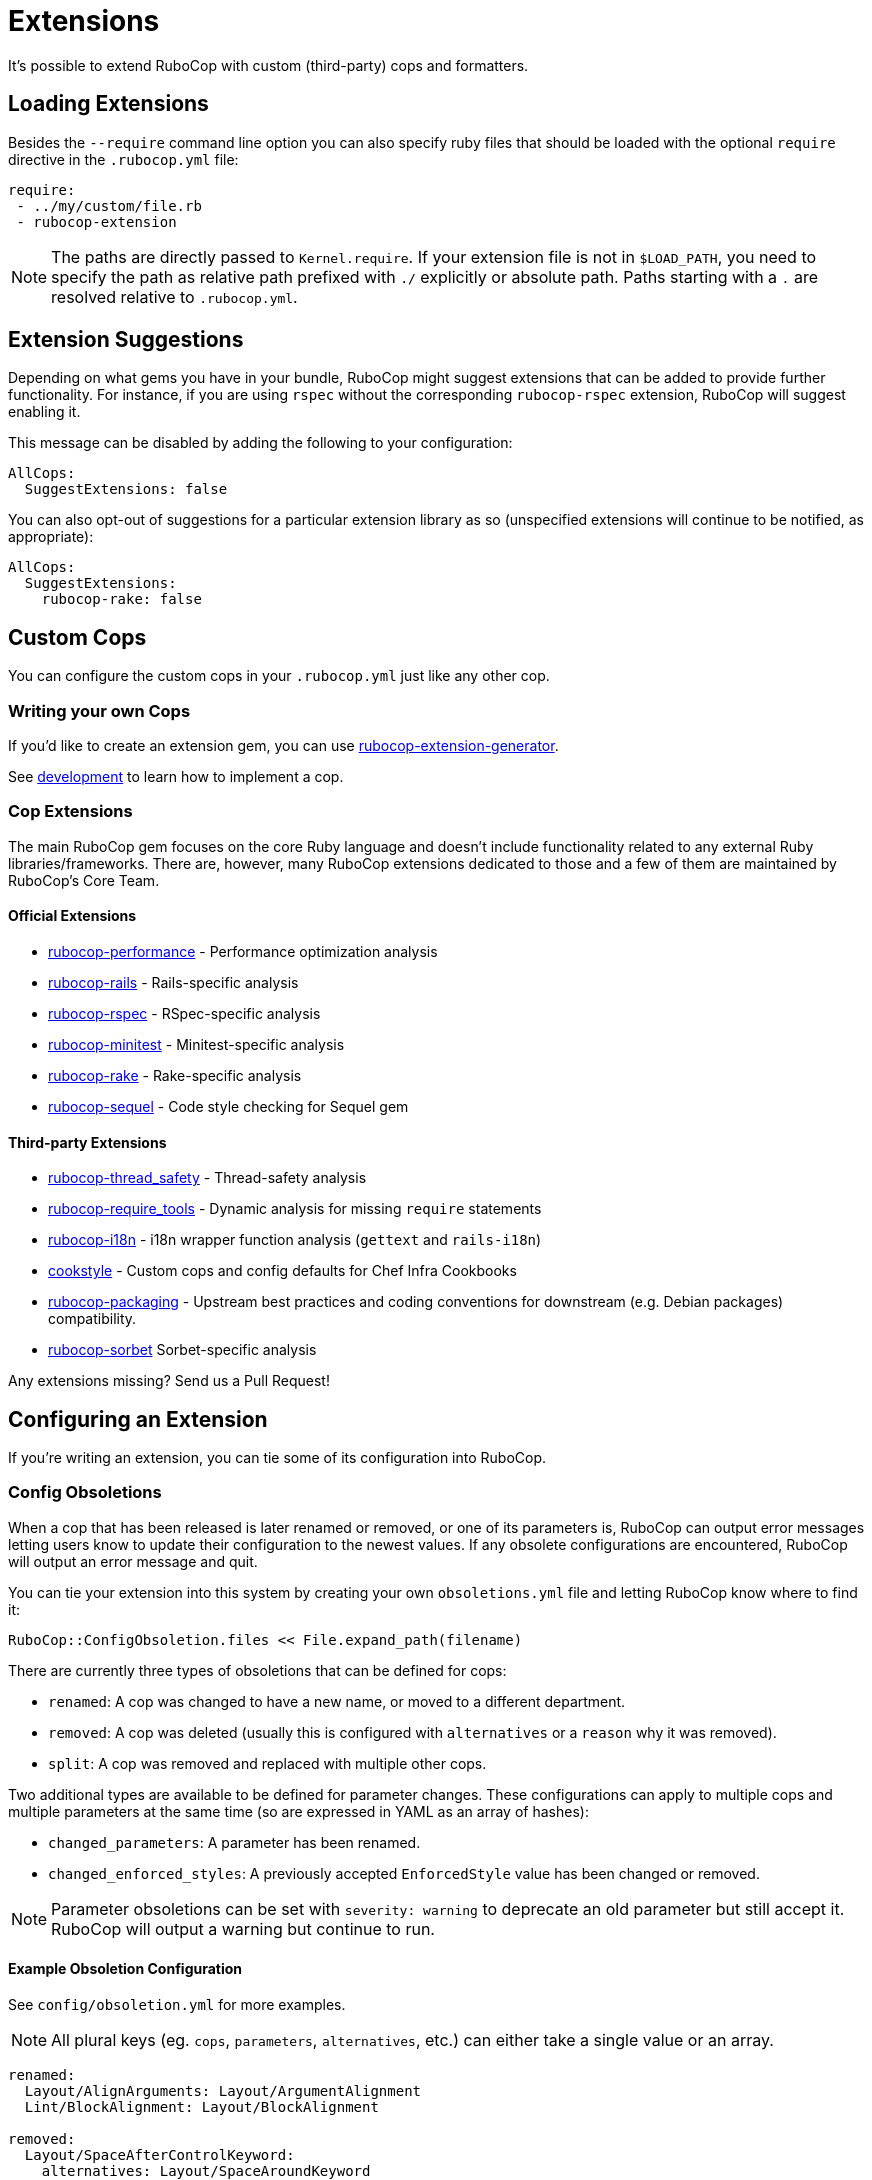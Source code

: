 = Extensions

It's possible to extend RuboCop with custom (third-party) cops and formatters.

== Loading Extensions

Besides the `--require` command line option you can also specify ruby
files that should be loaded with the optional `require` directive in the
`.rubocop.yml` file:

[source,yaml]
----
require:
 - ../my/custom/file.rb
 - rubocop-extension
----

NOTE: The paths are directly passed to `Kernel.require`. If your
extension file is not in `$LOAD_PATH`, you need to specify the path as
relative path prefixed with `./` explicitly or absolute path. Paths
starting with a `.` are resolved relative to `.rubocop.yml`.

== Extension Suggestions

Depending on what gems you have in your bundle, RuboCop might suggest extensions
that can be added to provide further functionality. For instance, if you are using
`rspec` without the corresponding `rubocop-rspec` extension, RuboCop will suggest
enabling it.

This message can be disabled by adding the following to your configuration:

[source,yaml]
----
AllCops:
  SuggestExtensions: false
----

You can also opt-out of suggestions for a particular extension library as so (unspecified
extensions will continue to be notified, as appropriate):

[source,yaml]
----
AllCops:
  SuggestExtensions:
    rubocop-rake: false
----

== Custom Cops

You can configure the custom cops in your `.rubocop.yml` just like any
other cop.

=== Writing your own Cops

If you'd like to create an extension gem, you can use https://github.com/rubocop-hq/rubocop-extension-generator[rubocop-extension-generator].

See xref:development.adoc[development] to learn how to implement a cop.

=== Cop Extensions

The main RuboCop gem focuses on the core Ruby language and doesn't
include functionality related to any external Ruby libraries/frameworks.
There are, however, many RuboCop extensions dedicated to those and
a few of them are maintained by RuboCop's Core Team.

==== Official Extensions

* https://github.com/rubocop-hq/rubocop-performance[rubocop-performance] -
Performance optimization analysis
* https://github.com/rubocop-hq/rubocop-rails[rubocop-rails] -
Rails-specific analysis
* https://github.com/rubocop-hq/rubocop-rspec[rubocop-rspec] -
RSpec-specific analysis
* https://github.com/rubocop-hq/rubocop-minitest[rubocop-minitest] -
Minitest-specific analysis
* https://github.com/rubocop-hq/rubocop-rake[rubocop-rake] -
Rake-specific analysis
* https://github.com/rubocop-hq/rubocop-sequel[rubocop-sequel] -
Code style checking for Sequel gem

==== Third-party Extensions

* https://github.com/covermymeds/rubocop-thread_safety[rubocop-thread_safety] -
Thread-safety analysis
* https://github.com/milch/rubocop-require_tools[rubocop-require_tools] -
Dynamic analysis for missing `require` statements
* https://github.com/puppetlabs/rubocop-i18n[rubocop-i18n] -
i18n wrapper function analysis (`gettext` and `rails-i18n`)
* https://github.com/chef/cookstyle[cookstyle] -
Custom cops and config defaults for Chef Infra Cookbooks
* https://github.com/utkarsh2102/rubocop-packaging[rubocop-packaging] -
Upstream best practices and coding conventions for downstream (e.g. Debian packages) compatibility.
* https://github.com/Shopify/rubocop-sorbet[rubocop-sorbet]
Sorbet-specific analysis

Any extensions missing? Send us a Pull Request!

== Configuring an Extension

If you're writing an extension, you can tie some of its configuration into RuboCop.

=== Config Obsoletions

When a cop that has been released is later renamed or removed, or one of its parameters is, RuboCop can output error messages letting users know to update their configuration to the newest values. If any obsolete configurations are encountered, RuboCop will output an error message and quit.

You can tie your extension into this system by creating your own `obsoletions.yml` file and letting RuboCop know where to find it:

[source,ruby]
----
RuboCop::ConfigObsoletion.files << File.expand_path(filename)
----

There are currently three types of obsoletions that can be defined for cops:

* `renamed`: A cop was changed to have a new name, or moved to a different department.
* `removed`: A cop was deleted (usually this is configured with `alternatives` or a `reason` why it was removed).
* `split`: A cop was removed and replaced with multiple other cops.

Two additional types are available to be defined for parameter changes. These configurations can apply to multiple cops and multiple parameters at the same time (so are expressed in YAML as an array of hashes):

* `changed_parameters`: A parameter has been renamed.
* `changed_enforced_styles`: A previously accepted `EnforcedStyle` value has been changed or removed.

NOTE: Parameter obsoletions can be set with `severity: warning` to deprecate an old parameter but still accept it. RuboCop will output a warning but continue to run.

==== Example Obsoletion Configuration

See `config/obsoletion.yml` for more examples.

NOTE: All plural keys (eg. `cops`, `parameters`, `alternatives`, etc.) can either take a single value or an array.

[source, yaml]
----
renamed:
  Layout/AlignArguments: Layout/ArgumentAlignment
  Lint/BlockAlignment: Layout/BlockAlignment

removed:
  Layout/SpaceAfterControlKeyword:
    alternatives: Layout/SpaceAroundKeyword
  Lint/InvalidCharacterLiteral:
    reason: it was never being actually triggered

split:
  Style/MethodMissing:
    alternatives:
      - Style/MethodMissingSuper
      - Style/MissingRespondToMissing

changed_parameters: # must be an array of hashes
  - cops:
      - Metrics/BlockLength
      - Metrics/MethodLength
    parameters: ExcludedMethods
    alternative: IgnoredMethods
    severity: warning

changed_enforced_styles: # must be an array of hashes
  - cops: Layout/IndentationConsistency
    parameters: EnforcedStyle
    value: rails
    reason: >
      `EnforcedStyle: rails` has been renamed to
      `EnforcedStyle: indented_internal_methods`
----

== Custom Formatters

You can customize RuboCop's output format with custom formatters.

=== Creating a Custom Formatter

To implement a custom formatter, you need to subclass
`RuboCop::Formatter::BaseFormatter` and override some methods,
or implement all formatter API methods by duck typing.

Please see the documents below for more formatter API details.

* https://www.rubydoc.info/gems/rubocop/RuboCop/Formatter/BaseFormatter[RuboCop::Formatter::BaseFormatter]
* https://www.rubydoc.info/gems/rubocop/RuboCop/Cop/Offense[RuboCop::Cop::Offense]
* https://www.rubydoc.info/gems/parser/Parser/Source/Range[Parser::Source::Range]

=== Using a Custom Formatter from the Command Line

You can tell RuboCop to use your custom formatter with a combination of
`--format` and `--require` option.
For example, when you have defined `MyCustomFormatter` in
`./path/to/my_custom_formatter.rb`, you would type this command:

[source,sh]
----
$ rubocop --require ./path/to/my_custom_formatter --format MyCustomFormatter
----
